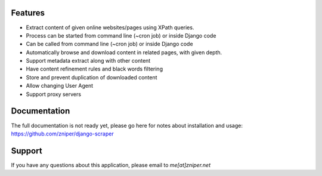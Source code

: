 .. image:: https://travis-ci.org/zniper/django-scraper.svg?branch=master
       :target: https://travis-ci.org/zniper/django-scraper

.. image:: https://coveralls.io/repos/zniper/django-scraper/badge.svg?branch=master 
       :target: https://coveralls.io/r/zniper/django-scraper?branch=master

Features
========

* Extract content of given online websites/pages using XPath queries.
* Process can be started from command line (~cron job) or inside Django code 
* Can be called from command line (~cron job) or inside Django code 
* Automatically browse and download content in related pages, with given depth.
* Support metadata extract along with other content
* Have content refinement rules and black words filtering
* Store and prevent duplication of downloaded content
* Allow changing User Agent
* Support proxy servers

Documentation
=============

The full documentation is not ready yet, please go here for notes about installation and usage: https://github.com/zniper/django-scraper

Support
=======
If you have any questions about this application, please email to *me[at]zniper.net*
